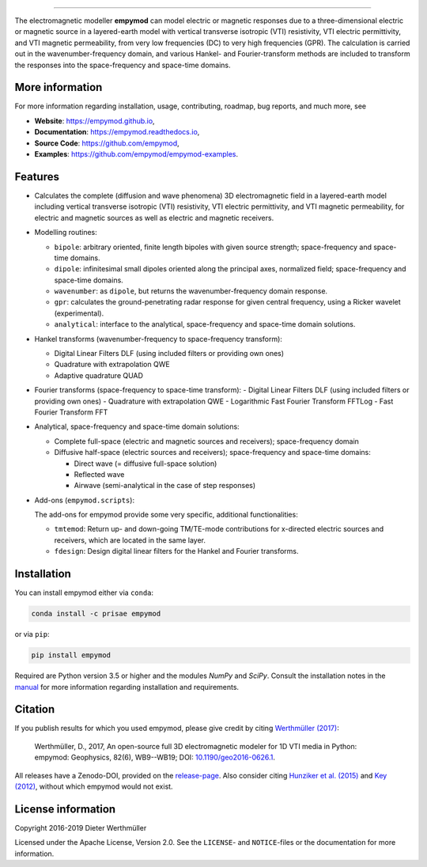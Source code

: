 
.. image:: https://raw.githubusercontent.com/empymod/logo/master/logo-empymod-plain-250px.png
   :target: https://empymod.github.io
   :alt: empymod logo
   
----

.. sphinx-inclusion-marker

The electromagnetic modeller **empymod** can model electric or magnetic
responses due to a three-dimensional electric or magnetic source in a
layered-earth model with vertical transverse isotropic (VTI) resistivity, VTI
electric permittivity, and VTI magnetic permeability, from very low frequencies
(DC) to very high frequencies (GPR). The calculation is carried out in the
wavenumber-frequency domain, and various Hankel- and Fourier-transform methods
are included to transform the responses into the space-frequency and space-time
domains.


More information
================

For more information regarding installation, usage, contributing, roadmap, bug
reports, and much more, see

- **Website**: https://empymod.github.io,
- **Documentation**: https://empymod.readthedocs.io,
- **Source Code**: https://github.com/empymod,
- **Examples**: https://github.com/empymod/empymod-examples.


Features
========

- Calculates the complete (diffusion and wave phenomena) 3D electromagnetic
  field in a layered-earth model including vertical transverse isotropic (VTI)
  resistivity, VTI electric permittivity, and VTI magnetic permeability, for
  electric and magnetic sources as well as electric and magnetic receivers.

- Modelling routines:

  - ``bipole``: arbitrary oriented, finite length bipoles with given source
    strength; space-frequency and space-time domains.
  - ``dipole``: infinitesimal small dipoles oriented along the principal axes,
    normalized field; space-frequency and space-time domains.
  - ``wavenumber``: as ``dipole``, but returns the wavenumber-frequency domain
    response.
  - ``gpr``: calculates the ground-penetrating radar response for given central
    frequency, using a Ricker wavelet (experimental).
  - ``analytical``: interface to the analytical, space-frequency and space-time
    domain solutions.

- Hankel transforms (wavenumber-frequency to space-frequency transform):

  - Digital Linear Filters DLF (using included filters or providing own ones)
  - Quadrature with extrapolation QWE
  - Adaptive quadrature QUAD

- Fourier transforms (space-frequency to space-time transform):
  - Digital Linear Filters DLF (using included filters or providing own ones)
  - Quadrature with extrapolation QWE
  - Logarithmic Fast Fourier Transform FFTLog
  - Fast Fourier Transform FFT

- Analytical, space-frequency and space-time domain solutions:

  - Complete full-space (electric and magnetic sources and receivers);
    space-frequency domain
  - Diffusive half-space (electric sources and receivers); space-frequency and
    space-time domains:

    - Direct wave (= diffusive full-space solution)
    - Reflected wave
    - Airwave (semi-analytical in the case of step responses)

- Add-ons (``empymod.scripts``):

  The add-ons for empymod provide some very specific, additional
  functionalities:

  - ``tmtemod``: Return up- and down-going TM/TE-mode contributions for
    x-directed electric sources and receivers, which are located in the same
    layer.
  - ``fdesign``: Design digital linear filters for the Hankel and Fourier
    transforms.


Installation
============

You can install empymod either via ``conda``:

.. code-block:: console

   conda install -c prisae empymod

or via ``pip``:

.. code-block:: console

   pip install empymod

Required are Python version 3.5 or higher and the modules `NumPy` and `SciPy`.
Consult the installation notes in the `manual
<https://empymod.readthedocs.io/en/stable/manual.html#installation>`_ for more
information regarding installation and requirements.


Citation
========

If you publish results for which you used empymod, please give credit by citing
`Werthmüller (2017)  <http://doi.org/10.1190/geo2016-0626.1>`_:

    Werthmüller, D., 2017, An open-source full 3D electromagnetic modeler for
    1D VTI media in Python: empymod: Geophysics, 82(6), WB9--WB19; DOI:
    `10.1190/geo2016-0626.1 <http://doi.org/10.1190/geo2016-0626.1>`_.

All releases have a Zenodo-DOI, provided on the
`release-page <https://github.com/empymod/empymod/releases>`_.
Also consider citing
`Hunziker et al. (2015) <https://doi.org/10.1190/geo2013-0411.1>`_ and
`Key (2012) <https://doi.org/10.1190/geo2011-0237.1>`_, without which
empymod would not exist.


License information
===================

Copyright 2016-2019 Dieter Werthmüller

Licensed under the Apache License, Version 2.0. See the ``LICENSE``- and
``NOTICE``-files or the documentation for more information.
